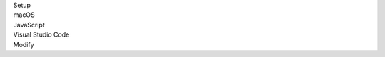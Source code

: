 .. _proj-setup-filter-section:
.. container::

   .. container:: applied-filters

      .. container:: applied-filter-header

         Setup

      .. container:: applied-filter

         macOS

      .. container:: applied-filter

         JavaScript

      .. container:: applied-filter

         Visual Studio Code

      .. _change-filter:
      .. container::

         Modify
   .. cssclass:: hidden
   .. setupfilters::
      :section_name: proj-setup-filters

      .. setupfilter::
         :class: selection
         :type: os
         :title: 1 : OS
         :selected: macOS

         Linux
         macOS
         Windows

      .. setupfilter::
         :class: selection
         :type: language
         :title: 2 : Language
         :selected: JavaScript

         C#
         Java
         JavaScript
         Python
         Ruby

      .. setupfilter::
         :class: selection
         :type: ide
         :title: 3 : IDE/Editor
         :selected: Visual Studio Code

         Visual Studio Code
